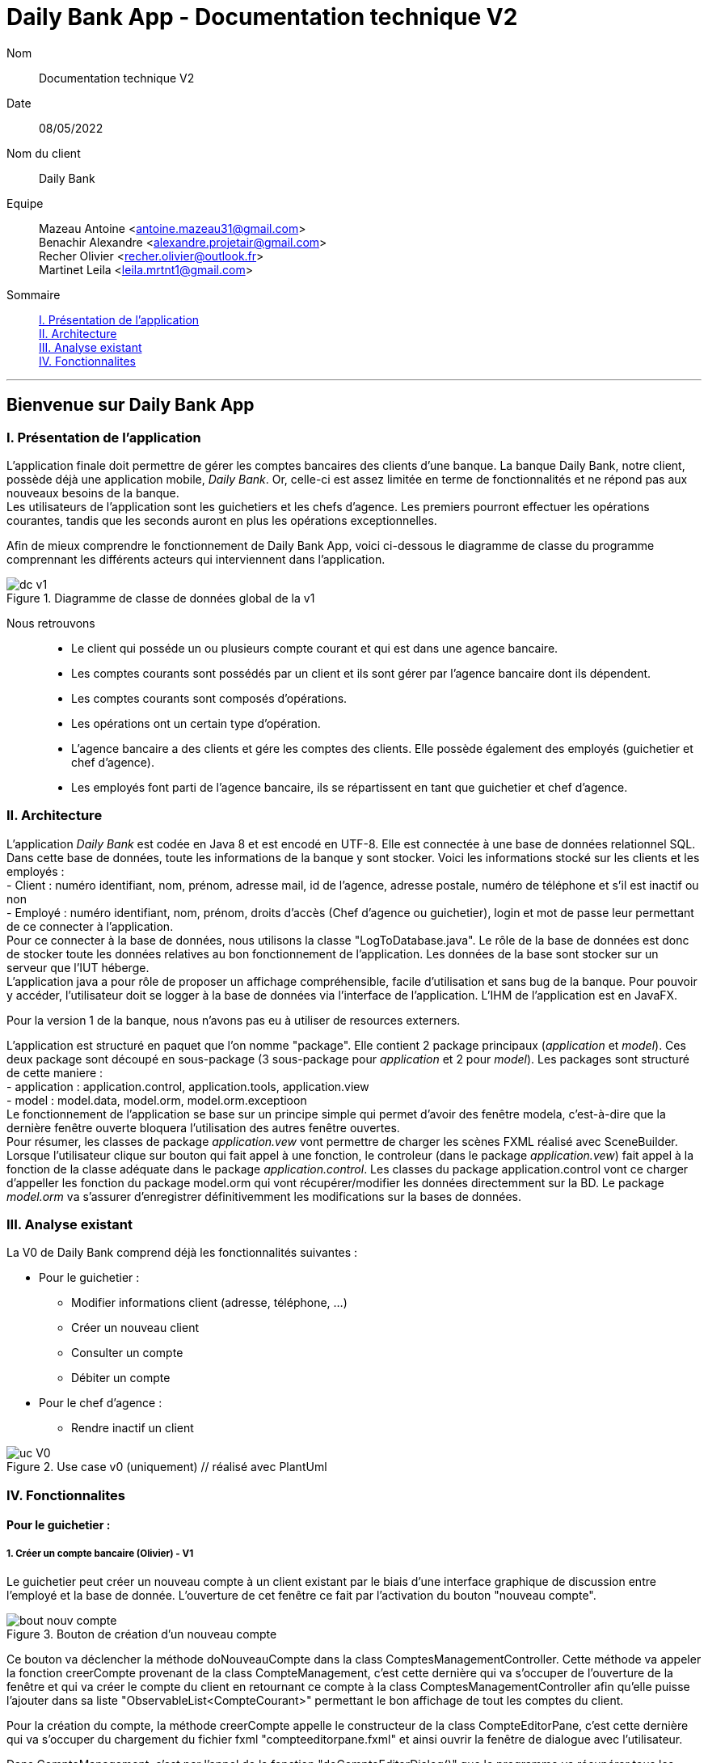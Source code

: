 = Daily Bank App - Documentation technique V2

Nom:: Documentation technique V2

Date::
08/05/2022

Nom du client:: Daily Bank

Equipe::
Mazeau Antoine <antoine.mazeau31@gmail.com> +
Benachir Alexandre <alexandre.projetair@gmail.com> +
Recher Olivier <recher.olivier@outlook.fr> +
Martinet Leila <leila.mrtnt1@gmail.com> +

Sommaire::
<<I. Presentation>> +
<<II. Architecture>> +
<<III. Analyse existant>> +
<<IV. Fonctionnalites>> +

'''

== Bienvenue sur Daily Bank App

[id = "I. Presentation"]
=== I. Présentation de l'application

L'application finale doit permettre de gérer les comptes bancaires des clients d'une banque. La banque Daily Bank, notre client, possède déjà une application mobile, _Daily Bank_. Or, celle-ci est assez limitée en terme de fonctionnalités et ne répond pas aux nouveaux besoins de la banque. +
Les utilisateurs de l'application sont les guichetiers et les chefs d'agence. Les premiers pourront effectuer les opérations courantes, tandis que les seconds auront en plus les opérations exceptionnelles. +

Afin de mieux comprendre le fonctionnement de Daily Bank App, voici ci-dessous le diagramme de classe du programme comprennant les différents acteurs qui interviennent dans l'application.

image::images/dc_v1.png[title="Diagramme de classe de données global de la v1"]

Nous retrouvons::

* Le client qui posséde un ou plusieurs compte courant et qui est dans une agence bancaire.
* Les comptes courants sont possédés par un client et ils sont gérer par l'agence bancaire dont ils dépendent.
* Les comptes courants sont composés d'opérations.
* Les opérations ont un certain type d'opération.
* L'agence bancaire a des clients et gére les comptes des clients. Elle possède également des employés (guichetier et chef d'agence).
* Les employés font parti de l'agence bancaire, ils se répartissent en tant que guichetier et chef d'agence.


[id = "II. Architecture"]
=== II. Architecture


L'application _Daily Bank_ est codée en Java 8 et est encodé en UTF-8. Elle est connectée à une base de données relationnel SQL. Dans cette base de données, toute les informations de la banque y sont stocker. Voici les informations stocké sur les clients et les employés : +
- Client : numéro identifiant, nom, prénom, adresse mail, id de l'agence, adresse postale, numéro de téléphone et s'il est inactif ou non +
- Employé : numéro identifiant, nom, prénom, droits d'accès (Chef d'agence ou guichetier), login et mot de passe leur permettant de ce connecter à l'application. + 
Pour ce connecter à la base de données, nous utilisons la classe "LogToDatabase.java". Le rôle de la base de données est donc de stocker toute les données relatives au bon fonctionnement de l'application. Les données de la base sont stocker sur un serveur que l'IUT héberge. +
L'application java a pour rôle de proposer un affichage compréhensible, facile d'utilisation et sans bug de la banque. Pour pouvoir y accéder, l'utilisateur doit se logger à la base de données via l'interface de l'application. L'IHM de l'application est en JavaFX.

Pour la version 1 de la banque, nous n'avons pas eu à utiliser de resources externers. +

L'application est structuré en paquet que l'on nomme "package". Elle contient 2 package principaux (_application_ et _model_). Ces deux package sont découpé en sous-package (3 sous-package pour _application_ et 2 pour _model_). Les packages sont structuré de cette maniere : +
- application : application.control, application.tools, application.view +
- model : model.data, model.orm, model.orm.exceptioon +
Le fonctionnement de l'application se base sur un principe simple qui permet d'avoir des fenêtre modela, c'est-à-dire que la dernière fenêtre ouverte bloquera l'utilisation des autres fenêtre ouvertes. +
Pour résumer, les classes de package _application.vew_ vont permettre de charger les scènes FXML réalisé avec SceneBuilder. Lorsque l'utilisateur clique sur bouton qui fait appel à une fonction, le controleur (dans le package _application.vew_) fait appel à la fonction de la classe adéquate dans le package _application.control_. Les classes du package application.control vont ce charger d'appeller les fonction du package model.orm qui vont récupérer/modifier les données directemment sur la BD. Le package _model.orm_ va s'assurer d'enregistrer définitivemment les modifications sur la bases de données. 





[id = "III. Analyse existant"]
=== III. Analyse existant

.La V0 de Daily Bank comprend déjà les fonctionnalités suivantes :
* Pour le guichetier :
** Modifier informations client (adresse, téléphone, …)
** Créer un nouveau client
** Consulter un compte
** Débiter un compte
* Pour le chef d'agence :
** Rendre inactif un client 


image::uc_V0.png[title="Use case v0 (uniquement) // réalisé avec PlantUml"]



[id = "IV. Fonctionnalites"]
=== IV. Fonctionnalites


==== Pour le guichetier :

=====  1. Créer un compte bancaire (Olivier) - V1

Le guichetier peut créer un nouveau compte à un client existant par le biais d'une interface graphique de discussion entre l'employé et la base de donnée. L'ouverture de cet fenêtre ce fait par l'activation du bouton "nouveau compte". 

image::images/bout_nouv_compte.png[title="Bouton de création d'un nouveau compte"] 


Ce bouton va déclencher la méthode doNouveauCompte dans la class ComptesManagementController. 
Cette méthode va appeler la fonction creerCompte provenant de la class CompteManagement, c'est cette dernière qui va s'occuper de l'ouverture de la fenêtre et qui va créer le compte du client en retournant ce compte à la class ComptesManagementController afin qu'elle puisse l'ajouter dans sa liste "ObservableList<CompteCourant>" permettant le bon affichage de tout les comptes du client.

Pour la création du compte, la méthode creerCompte appelle le constructeur de la class CompteEditorPane, c'est cette dernière qui va s'occuper du chargement du fichier fxml "compteeditorpane.fxml" et ainsi ouvrir la fenêtre de dialogue avec l'utilisateur.

Dans CompteManagement, c'est par l'appel de la fonction "doCompteEditorDialog()" que le programme va récupérer tous les informations fournies par l'utilisateur dans la boîte de dialogue. Le compte sera créé, puis, s'il n'est pas nul, le programme appellera la méthode "insertCompteCourant(compte)" provenant de la class AccessCompteCourant afin de stocker les informations du nouveau compte dans la base de donnée.

C'est dans cette méthode que le compte du client va être ajouté à la base donnée sur oracle par une requête SQL reprenant les différents attributs du CompteCourant passé en paramètre.

===== 2. Créditer un compte bancaire (Alexandre) - V1

Le guichetier peut se rendre sur le compte bancaire d'un client et effectuer un crédit.
En appuyant sur le bouton "Enregistrer Crédit", on déclenche la méthode _doCrédit() _ de la classe _OperationsManagementController_, qui va elle-même appeler la fonction _enregistrerCrédit ()_ qui gère l'enregistrement des crédits de la classe _OperationsManagement_. Celle-ci va appeler la fonction _doOperationEditorDialog(CompteCourant cpte, CategorieOperation cm)_ avec comme catégorie d'opérations _CREDIT_ de la classe _OperationEditorPane_ pour l'affichage de la fenêtre. Celle-ci fait appelle à la méthode _displayDialog(CompteCourant cpte, CategorieOperation mode)_ qui va configurer l'interface en fonction de la catégorie d'opération. A la fin de celle-ci, on affiche l'interface bien configuré on attend que l'utilisateur ajoute le montant et que la méthode retourne une opération.
Pour créditer un compte, on peut choisir un moyen de paiement (Dépôt Espèces/Dépôt Chèque) et rentrer le montant dans un champ. Pour valider le crédit, vous pouvez appuyer sur le bouton "Effectuer Crédit" qui déclenchera la méthode _doAjouter()_ qui vérifiera en premier temps si la saisie du champ montant est bien valide et le cas contraire encadrera le champ en rouge et affichera l'erreur en haut de la page. Les cas d'erreurs sont si le champ est vide, si le champ ne contient pas un nombre ou s'il est inférieur ou égale à 0.
Si les conditions sont respectés, on récupére le mode de paiement et on crée une opération qu'on va ensuite retourner. Nous revenons donc la méthode _doOperationEditorDialog(CompteCourant cpte, CategorieOperation cm)_ qui retourne elle aussi l'opération. Et nous voila donc dans la méthode _enregistrerCredit()_ avce la bonne opération. Ensuite nous créeons une variable AccessOperation qui nous permettra d'insérer dans la base de donnée l'opération. Nous utilisons la méthode _insertDebit(int idNumCompte, double montant, String typeOp)_ qui fera appel à la procédure stockée "Debiter" avec les bonnes informations. Dans la procédure est vérifier si l'opération est un crédit ou un débit grâce au mode de paiement. Pour finir on actualise la liste des opérations.



===== 3. Effectuer un virement de compte à compte (Leila) - V1

image::images/uc_virement.png[title="Use case virements compte à compte"]

Pour effectuer un virement compte à compte, le guichetier doit se rendre, via l'interface graphique, dans la fenêtre de gestion des opérations. Là, il doit cliquer sur le bouton "Virement". +

image::images/bouton_virement.png[title="Bouton Virement"]

L'appui sur ce bouton va déclencher la méthode _doVirement ()_ de la classe _OperationsManagementController_, qui va elle-même appeler la fonction _enregistrerVirement ()_ qui gère l'enregistrement des virements de la classe _OperationsManagement_. Celle-ci va appeler la fonction _doOperationEditorDialog(CompteCourant cpte, CategorieOperation cm)_ de la classe _OperationEditorPane_ pour l'affichage de la fenêtre. +
Si le client n'a pas d'autre compte actif que celui choisi pour le virement, une erreur est lancée par la fonction _displayDialog(CompteCourant cpte, CategorieOperation mode)_ de la classe _OperationEditorPaneController_. Un message d'erreur est affiché. +

image::images/message_erreur_1.png[title="Message d'erreur si un seul compte actif"]

Sinon, cette même méthode génère l'affichage de l'operation editor pane. +
Lors de l'appui sur le bouton "Effectuer virement", la méthode _doAjouter()_, qui permet d'ajouter l'Opération, de la classe _OperationEditorPaneController_ est appelée. Si le montant saisi n'est pas un chiffre ou n'est pas acceptable (découvert dépassé), le virement n'est pas validé. +
Si le virement est accepté, la fenêtre operation editor pane est fermée et l'Opération stockée en tant qu'attribut de _OperationEditorPaneController_. +
Le virement est alors effectué par la méthode _insertVirement(int idNumCompteDeb, int idNumCompteCred, double montantOp)_ de la classe _AccessOperation_, elle-même appelée dans la fonction enregistrerVirement (). L'Opération est alors enregistrée dans la base de données grâce à l'appel de la procédure stockée "Virer".

===== 4. Cloturer un compte (Alexandre) - V1

Vous pouvez cloturer un compte d'un client en le sélectionnant et en cliquant sur "Supprimer Compte". Cela déclenchera la méthode _doSupprimerCompte()_ qui prendra le compte sélectionné et vérifiera si le solde du compte est à 0. Le cas contraire si le solde est supérieur à 0, on affiche une alerte disant à l'utilisateur que le solde doit être à 0 avant de le cloturer sinon on fait pareil mais en disant que le solde est négatif.
Si le solde est bien à 0, on demande confirmation à l'utilisateur pour la suppression du compte. S'il accepte on crée une variable de type AccessCompteCourant et on utilise la méthode _cloturerCompteCourant(CompteCourant cc)_ avec en paramètre le compte sélectionné. Cette méthode se connecte à la base de donnée et met à jour l'attribut "estCloture" à "O". Le programme lance une exception et rollback si jamais plusieurs lignes sont mises à jour au lieu d'une seule, sinon commit.On va ensuite actualiser la liste de compte avec la méthode _loadList()_ qui fera appel à la BD pour mettre tou les comptes dans la BD.
Ensuite, pour empêcher les actions sur les comptes clôturés on utilise la méthode _validateComponentState()_ qui active/désactive certains boutons selon l'état du compte. Si un compte est cloturé, il ne peut pas utiliser les boutons "Supprimer Compte", "Modifier Compte" et "Voir Opérations".

===== 5. Effectuer des simulations d'emprunt et des simulations d'assurance d'emprunt (Leila) - V2

Localisation des classes utilisées::
_Simulation_ => package application.control +
_ListeSimulation_ => package application.control +
_SimulationController_ => package application.view +
_ListeSimulationController_ => package application.view +

image::images/uc_simulations.png[title="Use case simulations"] 

Pour pouvoir effectuer une simulation, il faut avoir sélectionné un client dans la fenêtre ClientManagement. Le bouton "Simulations" est alors activé, et cliquer dessus lance la méthode _doSimulation ()_ de la classe _ClientsManagementController_. Un nouvel objet _Simulation_ est alors créé. +
La fenêtre Simulation est divisée en 2 parties, une pour la simulation d'emprunt et l'autre pour la simulation d'assurance d'emprunt. Les deux boutons "Remplir" font appel aux méthoes _actionRemplir1 ()_ et _actionRemplir2 ()_. Elles permettent de remplir les champs de saisies de leur partie de façon automatique. Si l'autre partie est remplie, les champs de la partie concernée sont remplies avec ses valeurs. Sinon, des valeurs correspondant à un emprunt standard sont insérées. +
L'appui sur le bouton "Lancer la simulation" permet de lancer la simulation. Il fait appel aux méthodes _actionSimulerEmprunt ()_ pour la simulation d'emprunt et _actionSimulerAssurance ()_ pour la simulation d'assurance d'emprunt. Ces méthodes lancent des exceptions si les valeurs saisies ne sont pas correctes. Ces erreurs sont traitées et ouvrent une fenêtre d'erreur. Si toutes les valeurs sont correctes, un nouvel objet _ListeSimulation_ est créé. +
Une nouvelle fenêtre ListeSimulation est ouverte, sensiblement différente selon le type de simulation. Un appel est fait aux fonctions _doCalculEmprunt (double montantEmprunt, double tauxEmprunt, int dureeEmprunt)_ et _doCalculAssurance(double montantEmprunt, double tauxEmprunt, int dureeEmprunt, double tauxAssurance)_ de la classe _ListeSimulationController_ selon le type de simulation. Ces fonctions renvoient un tableau de Labels qui est utilisé dans _ListeSimulation_ pour l'affichage, en ajoutant les Labels à la HBox.

==== Pour le chef d'agence :
===== 1. Gérer les employés (Antoine) - V1

Un chef d'agence peut faire le CRUD (Create Read Update Delete) des employés. +

Localisation des classes utilisées:: 
_DailyBankMainFrameController_ => package application.view +
_DailyBankMainFrame_ => package application.control +
_EmployeManagement_ => package application.control +
_EmployesManagementController_  => package application.view +
_AccessEmploye_ => package model.orm +
_Employe_ => package model.data +
_EmployeEditorPaneController_ => package application.view +


* _(Read)_ +
Pour acceder à la fenêtre de gestion des employés il doit allez dans le menu, cliquer sur "Gestion" puis "Employé"+ 
Ce bouton lance la fonction _doEmployeOption()_ de la classe _DailyBankMainFrameController_. +
Cette fonction va lancer une nouvelle fonction _gestionEmployes()_ de la classe _DailyBankMainFrame_ . Elle va créer un objet _EmployeManagement_ et va lancer la fonction _doEmployesManagementDialog()_, situé dans la classe de mêmte nom que l'objet, qui va elle lancer la fonction _DisplayDialog()_ de la classe _EmployesManagementController_s. Elle va afficher la fenêtre est attendre les prochaines instructions de l'utilisateur. +
Une fois cela, on se retrouve sur la fenêtre nommer "Gestion des Employés" +
Cependant, elle est vide : il faut donc rechercher les employés grâce au bouton "Rechercher" en haut à droite de la fenêtre. Il lance la fonction _doRecherche()_ de la classe _EmployesManagementController_. Cette fonction va elle appeller la fonction _getListeEmploye()_ de la classe _EmployesManagement_. Cette fonction va créer un objet _AccessEmploye_ appeler une fonction de cette classe qui s'appelle _getEmployes()_ qui va renvoyé la liste des employés de l'agence dans laquelle ce situe le chef d'agence qui lance la recherche. 

* _(Create)_ +
Pour créer un nouvel employé, il faut cliquer sur le bouton "Nouveau Employé". Ce bouton va lancer la fonction _doNouveauEmploye()_ de la classe _EmployesManagementController_. Elle va lancer la fonction _nouveauEmploye()_ de la classe _EmployesManagement_, cette fonction va créer un nouveau employe vide et va lancer la fonction _doClientEditorDialog()_ de la classe _Employe_. _doClientEditorDialog()_ lance la fonction _displayDialog_ de la classe _EmployeEditorPaneController_. Cette fonction va ouvrir la fenêtre principale et remplir les champs en fonction du mode d'edition passer en parametre, dans notre cas nous serons en mode "CREATION". Cette fonction rentre les informations de l'employe passer en paramtre, dans notre cas l'employe passer n'en contient aucune. Il faut donc maintenant remplir les informations des clients (elles doivent respecter certaines précondition, _c.f. doc_utilisateur_V1_). Une fois cela fait, l'utilisateur clique sur le bouton "Ajouter" qui va lancer la fonction _isSaisieValide()_ de la classe _EmployeEditorPaneController_. Elle va vérifier que la saisie respecte les préconditions et si ce n'est pas le cas elle affichera un message d'erreur qui informera l'utilisateur ce qui n'est pas bon dans le saisie. Une fois la saisie valide, la fonction _nouveauEmploye()_ de la classe  _EmployesManagement_ va appeller la fonction _insertEmploye_ de la classe _AccessEmploye_ qui va elle allez faire les modification dans la base de donnée. Pour finir, le nouvel employé est renvoyé a la fonction _doNouveauEmploye()_ de la classe _EmployesManagementController_ qui va ensuite l'afficher à l'écran. 

* _(Update)_  +
Pour modifier les informations d'un employé, il faut sélectionner dans l'affichage l'employé que vous voulez modifier. S'il n'est pas désactiver et bien sélectionner, le bouton "Modifier Employe" sera dégriser. Ce controle est réaliser par la fonction _validateComponentState()_ de la classe _EmployesManagementController_. Une fois ce bouton cliquer, la fonction _modifierEmploye()_ de la classe _EmployesManagement_ va être lancé. Elle va lancer _doClientEditorDialog()_ de la classe _Employe_. _doClientEditorDialog()_ lance la fonction _displayDialog_ de la classe _EmployeEditorPaneController_. Cette fois si, la fonction est lancé en mode "MODIFICATION", le bon boutons en fonction des droits d'accès de l'employé sera cocher. De plus, la fonction recevra l'employe selectionner précedemment ainsi que toute ces informations. Elles vont être insérées dans les cases et n'attendront donc que a être modifiées. Une fois cela fait, l'utilisateur clique sur le bouton "Ajouter" qui va lancer la fonction _isSaisieValide()_ de la classe _EmployeEditorPaneController_. Elle va vérifier que la saisie respecte les préconditions et si ce n'est pas le cas elle affichera un message d'erreur qui informera l'utilisateur ce qui n'est pas bon dans le saisie. Une fois la saisie valide, la fonction _modifierEmploye_ de la classe  _EmployesManagement_ va appeller la fonction _updateEmploye_ de la classe _AccessEmploye_ qui va elle allez faire les modification dans la base de donnée. Pour finir, le nouvel employé modifier est renvoyé a la fonction _doModifierEmploye()_ de la classe _EmployesManagementController_ qui va remplacer la version de l'employe sans les modification.

* _(Delete)_ +
Pour supprimer soit désactiver un employé, il faut appuyer sur le bouton "Supprimer employé" a gauche de l'affichage. Comme pour modifier un employé il faut avoir sélectionner l'employé que l'on veut supprimer. Une fois le bouton presser, la fonction _doSupprimerEmploye()_ de la classe _EmployesManagementController_ va se lancer. Elle va a son tour lancer la fonction _supprimerEmploye()_ de la classe _EmployesManagement_ qui va lancer la fonction _doClientEditorDialog()_ de la classe _Employe_. _doClientEditorDialog()_ lance la fonction _displayDialog_ de la classe _EmployeEditorPaneController_. Cette fonction sera cette fois ci lancer en mode "SUPPRESSION" et va donc directemment renvoyé à la fonction _supprimerEmploye()_ de la classe _EmployesManagement_ un employé sans aucune modification de l'employé selectionné. Ensuite, _supprimerEmploye()_ va faire appel à la fonction _deleteEmploye()_ de la classe _AccessEmploye_ qui va elle supprimer l'employe de la base de donnée. Pour finir, la fonction _supprimerEmploye()_ de la classe _EmployesManagement_ va actualisre l'affichage et affiche l'employe comme désactivé.




